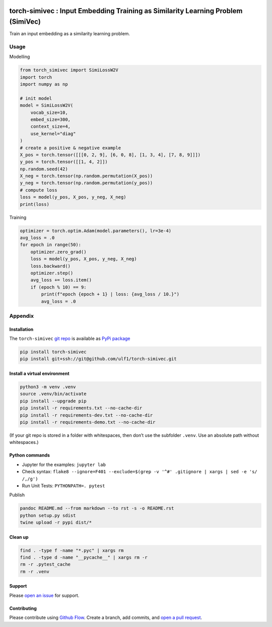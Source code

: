 |PyPI version| |Total alerts| |Language grade: Python|

torch-simivec : Input Embedding Training as Similarity Learning Problem (SimiVec)
=================================================================================

Train an input embedding as a similarity learning problem.

Usage
-----

Modelling

.. code:: py

   from torch_simivec import SimiLossW2V
   import torch
   import numpy as np

   # init model
   model = SimiLossW2V(
       vocab_size=10,
       embed_size=300,
       context_size=4,
       use_kernel="diag"
   )
   # create a positive & negative example
   X_pos = torch.tensor([[[0, 2, 9], [6, 0, 8], [1, 3, 4], [7, 8, 9]]])
   y_pos = torch.tensor([[1, 4, 2]])
   np.random.seed(42)
   X_neg = torch.tensor(np.random.permutation(X_pos))
   y_neg = torch.tensor(np.random.permutation(y_pos))
   # compute loss
   loss = model(y_pos, X_pos, y_neg, X_neg)
   print(loss)

Training

.. code:: py

   optimizer = torch.optim.Adam(model.parameters(), lr=3e-4)
   avg_loss = .0
   for epoch in range(50):
       optimizer.zero_grad()
       loss = model(y_pos, X_pos, y_neg, X_neg)
       loss.backward()
       optimizer.step()
       avg_loss += loss.item()
       if (epoch % 10) == 9:
           print(f"epoch {epoch + 1} | loss: {avg_loss / 10.}")
           avg_loss = .0

Appendix
--------

Installation
~~~~~~~~~~~~

The ``torch-simivec`` `git
repo <http://github.com/ulf1/torch-simivec>`__ is available as `PyPi
package <https://pypi.org/project/torch-simivec>`__

.. code:: sh

   pip install torch-simivec
   pip install git+ssh://git@github.com/ulf1/torch-simivec.git

Install a virtual environment
~~~~~~~~~~~~~~~~~~~~~~~~~~~~~

.. code:: sh

   python3 -m venv .venv
   source .venv/bin/activate
   pip install --upgrade pip
   pip install -r requirements.txt --no-cache-dir
   pip install -r requirements-dev.txt --no-cache-dir
   pip install -r requirements-demo.txt --no-cache-dir

(If your git repo is stored in a folder with whitespaces, then don’t use
the subfolder ``.venv``. Use an absolute path without whitespaces.)

Python commands
~~~~~~~~~~~~~~~

-  Jupyter for the examples: ``jupyter lab``
-  Check syntax:
   ``flake8 --ignore=F401 --exclude=$(grep -v '^#' .gitignore | xargs | sed -e 's/ /,/g')``
-  Run Unit Tests: ``PYTHONPATH=. pytest``

Publish

.. code:: sh

   pandoc README.md --from markdown --to rst -s -o README.rst
   python setup.py sdist 
   twine upload -r pypi dist/*

Clean up
~~~~~~~~

.. code:: sh

   find . -type f -name "*.pyc" | xargs rm
   find . -type d -name "__pycache__" | xargs rm -r
   rm -r .pytest_cache
   rm -r .venv

Support
~~~~~~~

Please `open an
issue <https://github.com/ulf1/torch-simivec/issues/new>`__ for support.

Contributing
~~~~~~~~~~~~

Please contribute using `Github
Flow <https://guides.github.com/introduction/flow/>`__. Create a branch,
add commits, and `open a pull
request <https://github.com/ulf1/torch-simivec/compare/>`__.

.. |PyPI version| image:: https://badge.fury.io/py/torch-simivec.svg
   :target: https://badge.fury.io/py/torch-simivec
.. |Total alerts| image:: https://img.shields.io/lgtm/alerts/g/ulf1/torch-simivec.svg?logo=lgtm&logoWidth=18
   :target: https://lgtm.com/projects/g/ulf1/torch-simivec/alerts/
.. |Language grade: Python| image:: https://img.shields.io/lgtm/grade/python/g/ulf1/torch-simivec.svg?logo=lgtm&logoWidth=18
   :target: https://lgtm.com/projects/g/ulf1/torch-simivec/context:python
